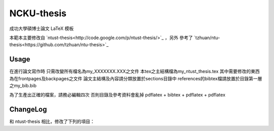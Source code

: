 ###########
NCKU-thesis
###########

成功大學碩博士論文 LaTeX 模板

本範本主要修改自 `ntust-thesis<http://code.google.com/p/ntust-thesis/>`_ ，另外
參考了 `tzhuan/ntu-thesis<https://github.com/tzhuan/ntu-thesis>`_

Usage
=====

在進行論文寫作時
只需改變所有檔名為my_XXXXXXX.XXX之文件
本tex之主結構檔為my_ntust_thesis.tex
其中需要修改的東西為在frontpages及backpages之文件
論文主結構及內容請分類放置於sections目錄中
references的bibtex檔請放置於目錄第一層之my_bib.bib

為了生產出正確的檔案，請務必編輯四次
否則目錄及參考資料會亂掉
pdflatex + bibtex + pdflatex + pdflatex


ChangeLog
=========

和 ntust-thesis 相比，修改了下列的項目：
